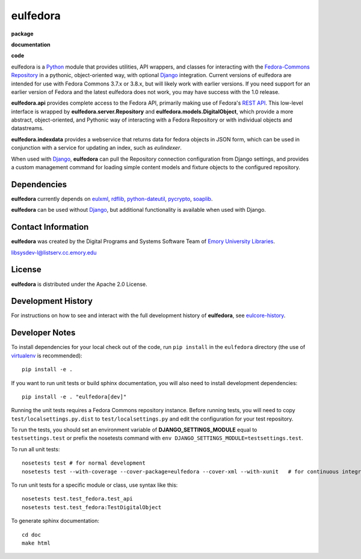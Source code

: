 eulfedora
^^^^^^^^^

**package**
  .. image:: https://img.shields.io/pypi/v/eulfedora.svg
    :target: https://pypi.python.org/pypi/eulfedora
    :alt: PyPI

  .. image:: https://img.shields.io/pypi/l/eulfedora.svg
    :alt: License

  .. image:: https://img.shields.io/pypi/dm/eulfedora.svg
    :alt: PyPI downloads

**documentation**
  .. image:: https://readthedocs.org/projects/eulfedora/badge/?version=master
    :target: http://eulfedora.readthedocs.org/en/master/?badge=master
    :alt: Documentation Status

**code**
  .. image:: https://codeclimate.com/github/emory-libraries/eulfedora/badges/gpa.svg
    :target: https://codeclimate.com/github/emory-libraries/eulfedora
    :alt: Code Climate

  .. image:: https://requires.io/github/emory-libraries/eulfedora/requirements.svg?branch=master
    :target: https://requires.io/github/emory-libraries/eulfedora/requirements/?branch=master
    :alt: Requirements Status


eulfedora is a `Python <http://www.python.org/>`_ module that provides
utilities, API wrappers, and classes for interacting with the
`Fedora-Commons Repository <http://fedora-commons.org/>`_
in a pythonic, object-oriented way, with optional
`Django <https://www.djangoproject.com/>`_ integration.  Current versions
of eulfedora are intended for use with Fedora Commons 3.7.x or 3.8.x, but
will likely work with earlier versions.  If you need support for an earlier
version of Fedora and the latest eulfedora does not work, you may have
success with the 1.0 release.

**eulfedora.api** provides complete access to the Fedora API,
primarily making use of Fedora's
`REST API <https://wiki.duraspace.org/display/FCR30/REST+API>`_.  This
low-level interface is wrapped by **eulfedora.server.Repository** and
**eulfedora.models.DigitalObject**, which provide a more abstract,
object-oriented, and Pythonic way of interacting with a Fedora
Repository or with individual objects and datastreams.

**eulfedora.indexdata** provides a webservice that returns data for
fedora objects in JSON form, which can be used in conjunction with a
service for updating an index, such as `eulindexer`.

When used with `Django <https://www.djangoproject.com/>`_,
**eulfedora** can pull the Repository connection configuration from
Django settings, and provides a custom management command for loading
simple content models and fixture objects to the configured
repository.


Dependencies
------------

**eulfedora** currently depends on
`eulxml <https://github.com/emory-libraries/eulxml>`_,
`rdflib <http://www.rdflib.net/>`_,
`python-dateutil <http://labix.org/python-dateutil>`_,
`pycrypto <https://www.dlitz.net/software/pycrypto/>`_,
`soaplib <http://pypi.python.org/pypi/soaplib/0.8.1>`_.

**eulfedora** can be used without
`Django <https://www.djangoproject.com/>`_, but additional
functionality is available when used with Django.


Contact Information
-------------------

**eulfedora** was created by the Digital Programs and Systems Software
Team of `Emory University Libraries <http://web.library.emory.edu/>`_.

libsysdev-l@listserv.cc.emory.edu


License
-------
**eulfedora** is distributed under the Apache 2.0 License.


Development History
-------------------

For instructions on how to see and interact with the full development
history of **eulfedora**, see
`eulcore-history <https://github.com/emory-libraries/eulcore-history>`_.


Developer Notes
---------------

To install dependencies for your local check out of the code, run ``pip install``
in the ``eulfedora`` directory (the use of `virtualenv`_ is recommended)::

    pip install -e .

.. _virtualenv: http://www.virtualenv.org/en/latest/

If you want to run unit tests or build sphinx documentation, you will also
need to install development dependencies::

    pip install -e . "eulfedora[dev]"

Running the unit tests requires a Fedora Commons repository instance.  Before
running tests, you will need to copy ``test/localsettings.py.dist`` to
``test/localsettings.py`` and edit the configuration for your test repository.

To run the tests, you should set an environment variable of
**DJANGO_SETTINGS_MODULE** equal to ``testsettings.test`` or prefix
the nosetests command with ``env DJANGO_SETTINGS_MODULE=testsettings.test``.

To run all unit tests::

    nosetests test # for normal development
    nosetests test --with-coverage --cover-package=eulfedora --cover-xml --with-xunit   # for continuous integration

To run unit tests for a specific module or class, use syntax like this::

    nosetests test.test_fedora.test_api
    nosetests test.test_fedora:TestDigitalObject

To generate sphinx documentation::

    cd doc
    make html



